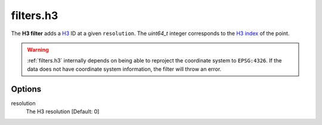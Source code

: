 .. _filters.h3:

filters.h3
===========================

The **H3 filter** adds a `H3 <https://h3geo.org/docs/api/indexing/>`__ ID at a given ``resolution``. The
`uint64_t` integer corresponds to the `H3 index <https://h3geo.org/docs/core-library/latLngToCellDesc>`__ of the point.


.. streamable::

.. warning::

    :ref:`filters.h3` internally depends on being able to reproject the coordinate system to ``EPSG:4326``.
    If the data does not have coordinate system information, the filter will throw an error.

Options
-------

resolution
  The H3 resolution [Default: 0]

